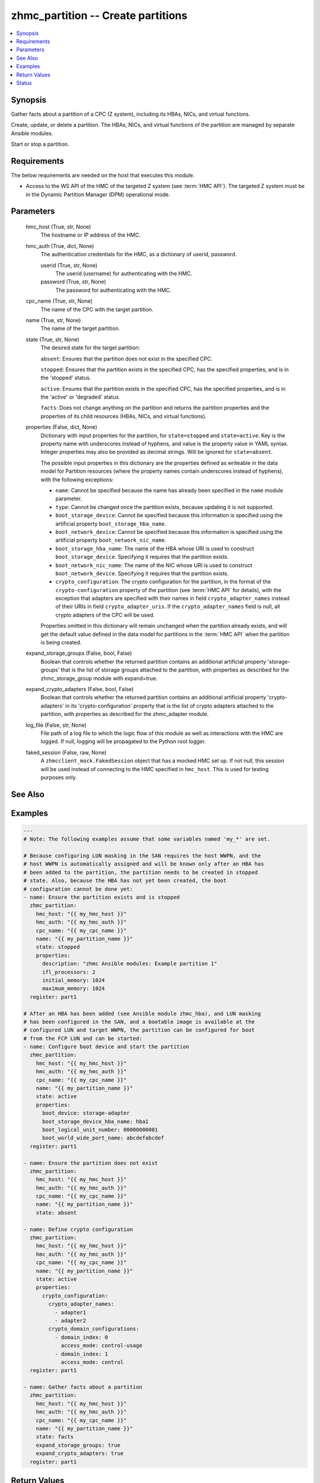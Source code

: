 .. _zhmc_partition_module:


zhmc_partition -- Create partitions
===================================

.. contents::
   :local:
   :depth: 1


Synopsis
--------

Gather facts about a partition of a CPC (Z system), including its HBAs, NICs, and virtual functions.

Create, update, or delete a partition. The HBAs, NICs, and virtual functions of the partition are managed by separate Ansible modules.

Start or stop a partition.



Requirements
------------
The below requirements are needed on the host that executes this module.

- Access to the WS API of the HMC of the targeted Z system (see :term:`HMC API`). The targeted Z system must be in the Dynamic Partition Manager (DPM) operational mode.



Parameters
----------

  hmc_host (True, str, None)
    The hostname or IP address of the HMC.


  hmc_auth (True, dict, None)
    The authentication credentials for the HMC, as a dictionary of userid, password.


    userid (True, str, None)
      The userid (username) for authenticating with the HMC.


    password (True, str, None)
      The password for authenticating with the HMC.



  cpc_name (True, str, None)
    The name of the CPC with the target partition.


  name (True, str, None)
    The name of the target partition.


  state (True, str, None)
    The desired state for the target partition:

    ``absent``: Ensures that the partition does not exist in the specified CPC.

    ``stopped``: Ensures that the partition exists in the specified CPC, has the specified properties, and is in the 'stopped' status.

    ``active``: Ensures that the partition exists in the specified CPC, has the specified properties, and is in the 'active' or 'degraded' status.

    ``facts``: Does not change anything on the partition and returns the partition properties and the properties of its child resources (HBAs, NICs, and virtual functions).


  properties (False, dict, None)
    Dictionary with input properties for the partition, for ``state=stopped`` and ``state=active``. Key is the property name with underscores instead of hyphens, and value is the property value in YAML syntax. Integer properties may also be provided as decimal strings. Will be ignored for ``state=absent``.

    The possible input properties in this dictionary are the properties defined as writeable in the data model for Partition resources (where the property names contain underscores instead of hyphens), with the following exceptions:

    * ``name``: Cannot be specified because the name has already been specified in the ``name`` module parameter.

    * ``type``: Cannot be changed once the partition exists, because updating it is not supported.

    * ``boot_storage_device``: Cannot be specified because this information is specified using the artificial property ``boot_storage_hba_name``.

    * ``boot_network_device``: Cannot be specified because this information is specified using the artificial property ``boot_network_nic_name``.

    * ``boot_storage_hba_name``: The name of the HBA whose URI is used to construct ``boot_storage_device``. Specifying it requires that the partition exists.

    * ``boot_network_nic_name``: The name of the NIC whose URI is used to construct ``boot_network_device``. Specifying it requires that the partition exists.

    * ``crypto_configuration``: The crypto configuration for the partition, in the format of the ``crypto-configuration`` property of the partition (see :term:`HMC API` for details), with the exception that adapters are specified with their names in field ``crypto_adapter_names`` instead of their URIs in field ``crypto_adapter_uris``. If the ``crypto_adapter_names`` field is null, all crypto adapters of the CPC will be used.

    Properties omitted in this dictionary will remain unchanged when the partition already exists, and will get the default value defined in the data model for partitions in the :term:`HMC API` when the partition is being created.


  expand_storage_groups (False, bool, False)
    Boolean that controls whether the returned partition contains an additional artificial property 'storage-groups' that is the list of storage groups attached to the partition, with properties as described for the zhmc_storage_group module with expand=true.


  expand_crypto_adapters (False, bool, False)
    Boolean that controls whether the returned partition contains an additional artificial property 'crypto-adapters' in its 'crypto-configuration' property that is the list of crypto adapters attached to the partition, with properties as described for the zhmc_adapter module.


  log_file (False, str, None)
    File path of a log file to which the logic flow of this module as well as interactions with the HMC are logged. If null, logging will be propagated to the Python root logger.


  faked_session (False, raw, None)
    A ``zhmcclient_mock.FakedSession`` object that has a mocked HMC set up. If not null, this session will be used instead of connecting to the HMC specified in ``hmc_host``. This is used for testing purposes only.







See Also
--------

.. seealso::

   :ref:`zhmc_hba_module`
      The official documentation on the **zhmc_hba** module.
   :ref:`zhmc_nic_module`
      The official documentation on the **zhmc_nic** module.
   :ref:`zhmc_virtual_function_module`
      The official documentation on the **zhmc_virtual_function** module.


Examples
--------

.. code-block:: yaml+jinja

    
    ---
    # Note: The following examples assume that some variables named 'my_*' are set.

    # Because configuring LUN masking in the SAN requires the host WWPN, and the
    # host WWPN is automatically assigned and will be known only after an HBA has
    # been added to the partition, the partition needs to be created in stopped
    # state. Also, because the HBA has not yet been created, the boot
    # configuration cannot be done yet:
    - name: Ensure the partition exists and is stopped
      zhmc_partition:
        hmc_host: "{{ my_hmc_host }}"
        hmc_auth: "{{ my_hmc_auth }}"
        cpc_name: "{{ my_cpc_name }}"
        name: "{{ my_partition_name }}"
        state: stopped
        properties:
          description: "zhmc Ansible modules: Example partition 1"
          ifl_processors: 2
          initial_memory: 1024
          maximum_memory: 1024
      register: part1

    # After an HBA has been added (see Ansible module zhmc_hba), and LUN masking
    # has been configured in the SAN, and a bootable image is available at the
    # configured LUN and target WWPN, the partition can be configured for boot
    # from the FCP LUN and can be started:
    - name: Configure boot device and start the partition
      zhmc_partition:
        hmc_host: "{{ my_hmc_host }}"
        hmc_auth: "{{ my_hmc_auth }}"
        cpc_name: "{{ my_cpc_name }}"
        name: "{{ my_partition_name }}"
        state: active
        properties:
          boot_device: storage-adapter
          boot_storage_device_hba_name: hba1
          boot_logical_unit_number: 00000000001
          boot_world_wide_port_name: abcdefabcdef
      register: part1

    - name: Ensure the partition does not exist
      zhmc_partition:
        hmc_host: "{{ my_hmc_host }}"
        hmc_auth: "{{ my_hmc_auth }}"
        cpc_name: "{{ my_cpc_name }}"
        name: "{{ my_partition_name }}"
        state: absent

    - name: Define crypto configuration
      zhmc_partition:
        hmc_host: "{{ my_hmc_host }}"
        hmc_auth: "{{ my_hmc_auth }}"
        cpc_name: "{{ my_cpc_name }}"
        name: "{{ my_partition_name }}"
        state: active
        properties:
          crypto_configuration:
            crypto_adapter_names:
              - adapter1
              - adapter2
            crypto_domain_configurations:
              - domain_index: 0
                access_mode: control-usage
              - domain_index: 1
                access_mode: control
      register: part1

    - name: Gather facts about a partition
      zhmc_partition:
        hmc_host: "{{ my_hmc_host }}"
        hmc_auth: "{{ my_hmc_auth }}"
        cpc_name: "{{ my_cpc_name }}"
        name: "{{ my_partition_name }}"
        state: facts
        expand_storage_groups: true
        expand_crypto_adapters: true
      register: part1




Return Values
-------------

partition (success, dict, )
  For ``state=absent``, an empty dictionary.

  For ``state=stopped`` and ``state=active``, a dictionary with the resource properties of the partition after changes, if any.

  For ``state=facts``, a dictionary with the resource properties of the partition, including its child resources as described below.


  name (, str, )
    Partition name


  {property} (, any, )
    Additional properties of the partition, as described in the :term:`HMC API` (using hyphens (-) in the property names).


  hbas (, list, )
    HBAs of the partition (for ``state=facts``).


    name (, str, )
      HBA name


    {property} (, any, )
      Additional properties of the HBA, as described in the :term:`HMC API` (using hyphens (-) in the property names).



  nics (, list, )
    NICs of the partition (for ``state=facts``).


    name (, str, )
      NIC name


    {property} (, any, )
      Additional properties of the NIC, as described in the :term:`HMC API` (using hyphens (-) in the property names).



  virtual-functions (, list, )
    Virtual functions of the partition (for ``state=facts``).


    name (, str, )
      VF name


    {property} (, any, )
      Additional properties of the VF, as described in the :term:`HMC API` (using hyphens (-) in the property names).







Status
------




- This module is guaranteed to have backward compatible interface changes going forward. *[stableinterface]*


- This module is maintained by community.



Authors
~~~~~~~

- Andreas Maier (@andy-maier)
- Andreas Scheuring (@scheuran)
- Juergen Leopold (@leopoldjuergen)

